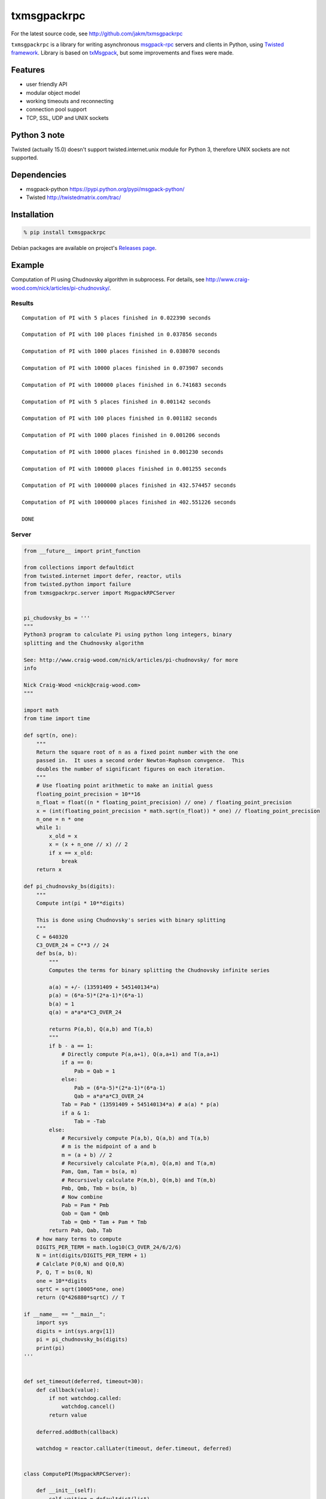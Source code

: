 txmsgpackrpc
============

For the latest source code, see http://github.com/jakm/txmsgpackrpc

``txmsgpackrpc`` is a library for writing asynchronous
`msgpack-rpc <https://github.com/msgpack-rpc/msgpack-rpc/blob/master/spec.md>`__
servers and clients in Python, using `Twisted
framework <http://twistedmatrix.com>`__. Library is based on
`txMsgpack <https://github.com/donalm/txMsgpack>`__, but some
improvements and fixes were made.

Features
--------

-  user friendly API
-  modular object model
-  working timeouts and reconnecting
-  connection pool support
-  TCP, SSL, UDP and UNIX sockets

Python 3 note
-------------

Twisted (actually 15.0) doesn't support twisted.internet.unix module for
Python 3, therefore UNIX sockets are not supported.

Dependencies
------------

-  msgpack-python https://pypi.python.org/pypi/msgpack-python/
-  Twisted http://twistedmatrix.com/trac/

Installation
------------

.. code:: sh

    % pip install txmsgpackrpc

Debian packages are available on project's `Releases
page <https://github.com/jakm/txmsgpackrpc/releases/latest>`__.

Example
-------

Computation of PI using Chudnovsky algorithm in subprocess. For details,
see http://www.craig-wood.com/nick/articles/pi-chudnovsky/.

Results
~~~~~~~

::

    Computation of PI with 5 places finished in 0.022390 seconds

    Computation of PI with 100 places finished in 0.037856 seconds

    Computation of PI with 1000 places finished in 0.038070 seconds

    Computation of PI with 10000 places finished in 0.073907 seconds

    Computation of PI with 100000 places finished in 6.741683 seconds

    Computation of PI with 5 places finished in 0.001142 seconds

    Computation of PI with 100 places finished in 0.001182 seconds

    Computation of PI with 1000 places finished in 0.001206 seconds

    Computation of PI with 10000 places finished in 0.001230 seconds

    Computation of PI with 100000 places finished in 0.001255 seconds

    Computation of PI with 1000000 places finished in 432.574457 seconds

    Computation of PI with 1000000 places finished in 402.551226 seconds

    DONE

Server
~~~~~~

.. code:: python

    from __future__ import print_function

    from collections import defaultdict
    from twisted.internet import defer, reactor, utils
    from twisted.python import failure
    from txmsgpackrpc.server import MsgpackRPCServer


    pi_chudovsky_bs = '''
    """
    Python3 program to calculate Pi using python long integers, binary
    splitting and the Chudnovsky algorithm

    See: http://www.craig-wood.com/nick/articles/pi-chudnovsky/ for more
    info

    Nick Craig-Wood <nick@craig-wood.com>
    """

    import math
    from time import time

    def sqrt(n, one):
        """
        Return the square root of n as a fixed point number with the one
        passed in.  It uses a second order Newton-Raphson convgence.  This
        doubles the number of significant figures on each iteration.
        """
        # Use floating point arithmetic to make an initial guess
        floating_point_precision = 10**16
        n_float = float((n * floating_point_precision) // one) / floating_point_precision
        x = (int(floating_point_precision * math.sqrt(n_float)) * one) // floating_point_precision
        n_one = n * one
        while 1:
            x_old = x
            x = (x + n_one // x) // 2
            if x == x_old:
                break
        return x

    def pi_chudnovsky_bs(digits):
        """
        Compute int(pi * 10**digits)

        This is done using Chudnovsky's series with binary splitting
        """
        C = 640320
        C3_OVER_24 = C**3 // 24
        def bs(a, b):
            """
            Computes the terms for binary splitting the Chudnovsky infinite series

            a(a) = +/- (13591409 + 545140134*a)
            p(a) = (6*a-5)*(2*a-1)*(6*a-1)
            b(a) = 1
            q(a) = a*a*a*C3_OVER_24

            returns P(a,b), Q(a,b) and T(a,b)
            """
            if b - a == 1:
                # Directly compute P(a,a+1), Q(a,a+1) and T(a,a+1)
                if a == 0:
                    Pab = Qab = 1
                else:
                    Pab = (6*a-5)*(2*a-1)*(6*a-1)
                    Qab = a*a*a*C3_OVER_24
                Tab = Pab * (13591409 + 545140134*a) # a(a) * p(a)
                if a & 1:
                    Tab = -Tab
            else:
                # Recursively compute P(a,b), Q(a,b) and T(a,b)
                # m is the midpoint of a and b
                m = (a + b) // 2
                # Recursively calculate P(a,m), Q(a,m) and T(a,m)
                Pam, Qam, Tam = bs(a, m)
                # Recursively calculate P(m,b), Q(m,b) and T(m,b)
                Pmb, Qmb, Tmb = bs(m, b)
                # Now combine
                Pab = Pam * Pmb
                Qab = Qam * Qmb
                Tab = Qmb * Tam + Pam * Tmb
            return Pab, Qab, Tab
        # how many terms to compute
        DIGITS_PER_TERM = math.log10(C3_OVER_24/6/2/6)
        N = int(digits/DIGITS_PER_TERM + 1)
        # Calclate P(0,N) and Q(0,N)
        P, Q, T = bs(0, N)
        one = 10**digits
        sqrtC = sqrt(10005*one, one)
        return (Q*426880*sqrtC) // T

    if __name__ == "__main__":
        import sys
        digits = int(sys.argv[1])
        pi = pi_chudnovsky_bs(digits)
        print(pi)
    '''


    def set_timeout(deferred, timeout=30):
        def callback(value):
            if not watchdog.called:
                watchdog.cancel()
            return value

        deferred.addBoth(callback)

        watchdog = reactor.callLater(timeout, defer.timeout, deferred)


    class ComputePI(MsgpackRPCServer):

        def __init__(self):
            self.waiting = defaultdict(list)
            self.results = {}

        def remote_PI(self, digits, timeout=None):
            if digits in self.results:
                return defer.succeed(self.results[digits])

            d = defer.Deferred()

            if digits not in self.waiting:
                subprocessDeferred = self.computePI(digits, timeout)

                def callWaiting(res):
                    waiting = self.waiting[digits]
                    del self.waiting[digits]

                    if isinstance(res, failure.Failure):
                        func = lambda d: d.errback(res)
                    else:
                        func = lambda d: d.callback(res)

                    for d in waiting:
                        func(d)

                subprocessDeferred.addBoth(callWaiting)

            self.waiting[digits].append(d)

            return d

        def computePI(self, digits, timeout):
            d = utils.getProcessOutputAndValue('/usr/bin/python', args=('-c', pi_chudovsky_bs, str(digits)))

            def callback((out, err, code)):
                if code == 0:
                    pi = int(out)
                    self.results[digits] = pi
                    return pi
                else:
                    return failure.Failure(RuntimeError('Computation failed: ' + err))

            if timeout is not None:
                set_timeout(d, timeout)

            d.addCallback(callback)

            return d


    def main():
        server = ComputePI()
        reactor.listenTCP(8000, server.factory)

    if __name__ == '__main__':
        reactor.callWhenRunning(main)
        reactor.run()

Client
~~~~~~

.. code:: python

    from __future__ import print_function

    import sys
    import time
    from twisted.internet import defer, reactor, task
    from twisted.python import failure

    @defer.inlineCallbacks
    def main():
        try:

            from txmsgpackrpc.client import connect

            c = yield connect('localhost', 8000, waitTimeout=900)

            def callback(res, digits, start_time):
                if isinstance(res, failure.Failure):
                    print('Computation of PI with %d places failed: %s' %
                          (digits, res.getErrorMessage()), end='\n\n')
                else:
                    print('Computation of PI with %d places finished in %f seconds' %
                          (digits, time.time() - start_time), end='\n\n')
                sys.stdout.flush()

            defers = []
            for _ in range(2):
                for digits in (5, 100, 1000, 10000, 100000, 1000000):
                    d = c.createRequest('PI', digits, 600)
                    d.addBoth(callback, digits, time.time())
                    defers.append(d)
                # wait for 30 seconds
                yield task.deferLater(reactor, 30, lambda: None)

            yield defer.DeferredList(defers)

            print('DONE')

        except Exception:
            import traceback
            traceback.print_exc()
        finally:
            reactor.stop()

    if __name__ == '__main__':
        reactor.callWhenRunning(main)
        reactor.run()

